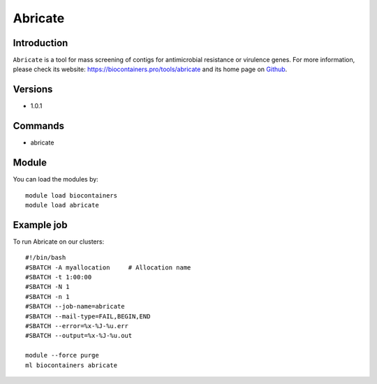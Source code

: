 .. _backbone-label:

Abricate
==============================

Introduction
~~~~~~~~
``Abricate`` is a tool for mass screening of contigs for antimicrobial resistance or virulence genes. For more information, please check its website: https://biocontainers.pro/tools/abricate and its home page on `Github`_.

Versions
~~~~~~~~
- 1.0.1

Commands
~~~~~~~
- abricate

Module
~~~~~~~~
You can load the modules by::
    
    module load biocontainers
    module load abricate

Example job
~~~~~
To run Abricate on our clusters::

    #!/bin/bash
    #SBATCH -A myallocation     # Allocation name 
    #SBATCH -t 1:00:00
    #SBATCH -N 1
    #SBATCH -n 1
    #SBATCH --job-name=abricate
    #SBATCH --mail-type=FAIL,BEGIN,END
    #SBATCH --error=%x-%J-%u.err
    #SBATCH --output=%x-%J-%u.out

    module --force purge
    ml biocontainers abricate

.. _Github: https://github.com/tseemann/abricate